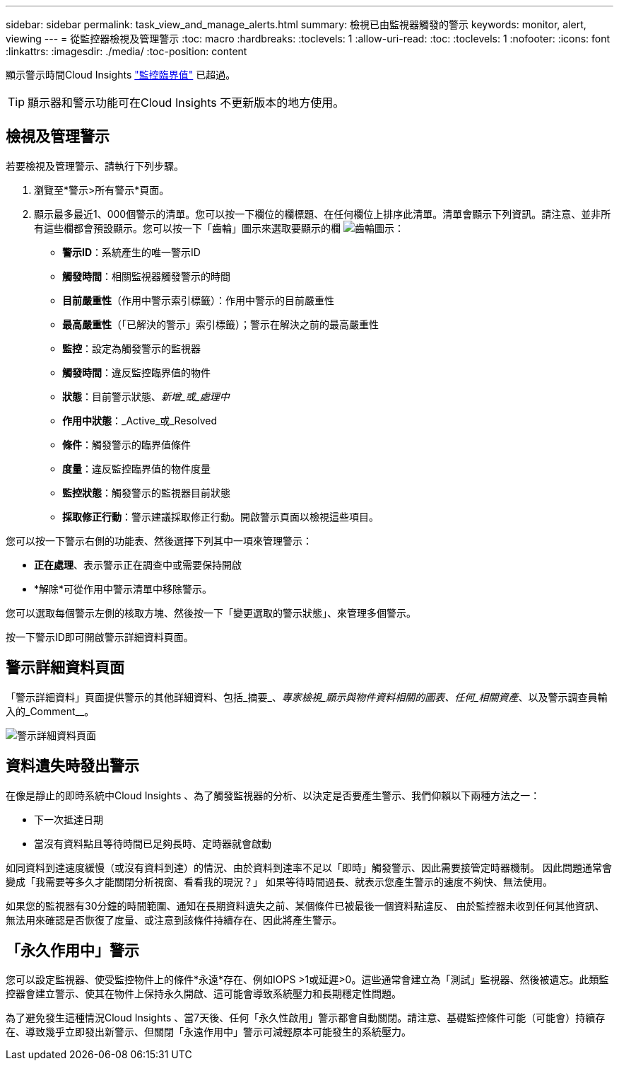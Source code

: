 ---
sidebar: sidebar 
permalink: task_view_and_manage_alerts.html 
summary: 檢視已由監視器觸發的警示 
keywords: monitor, alert, viewing 
---
= 從監控器檢視及管理警示
:toc: macro
:hardbreaks:
:toclevels: 1
:allow-uri-read: 
:toc: 
:toclevels: 1
:nofooter: 
:icons: font
:linkattrs: 
:imagesdir: ./media/
:toc-position: content


[role="lead"]
顯示警示時間Cloud Insights link:task_create_monitor.html["監控臨界值"] 已超過。


TIP: 顯示器和警示功能可在Cloud Insights 不更新版本的地方使用。



== 檢視及管理警示

若要檢視及管理警示、請執行下列步驟。

. 瀏覽至*警示>所有警示*頁面。
. 顯示最多最近1、000個警示的清單。您可以按一下欄位的欄標題、在任何欄位上排序此清單。清單會顯示下列資訊。請注意、並非所有這些欄都會預設顯示。您可以按一下「齒輪」圖示來選取要顯示的欄 image:gear.png["齒輪圖示"]：
+
** *警示ID*：系統產生的唯一警示ID
** *觸發時間*：相關監視器觸發警示的時間
** *目前嚴重性*（作用中警示索引標籤）：作用中警示的目前嚴重性
** *最高嚴重性*（「已解決的警示」索引標籤）；警示在解決之前的最高嚴重性
** *監控*：設定為觸發警示的監視器
** *觸發時間*：違反監控臨界值的物件
** *狀態*：目前警示狀態、_新增_或_處理中_
** *作用中狀態*：_Active_或_Resolved
** *條件*：觸發警示的臨界值條件
** *度量*：違反監控臨界值的物件度量
** *監控狀態*：觸發警示的監視器目前狀態
** *採取修正行動*：警示建議採取修正行動。開啟警示頁面以檢視這些項目。




您可以按一下警示右側的功能表、然後選擇下列其中一項來管理警示：

* *正在處理*、表示警示正在調查中或需要保持開啟
* *解除*可從作用中警示清單中移除警示。


您可以選取每個警示左側的核取方塊、然後按一下「變更選取的警示狀態」、來管理多個警示。

按一下警示ID即可開啟警示詳細資料頁面。



== 警示詳細資料頁面

「警示詳細資料」頁面提供警示的其他詳細資料、包括_摘要_、_專家檢視_顯示與物件資料相關的圖表、任何_相關資產_、以及警示調查員輸入的_Comment__。

image:alert_detail_page.png["警示詳細資料頁面"]



== 資料遺失時發出警示

在像是靜止的即時系統中Cloud Insights 、為了觸發監視器的分析、以決定是否要產生警示、我們仰賴以下兩種方法之一：

* 下一次抵達日期
* 當沒有資料點且等待時間已足夠長時、定時器就會啟動


如同資料到達速度緩慢（或沒有資料到達）的情況、由於資料到達率不足以「即時」觸發警示、因此需要接管定時器機制。 因此問題通常會變成「我需要等多久才能關閉分析視窗、看看我的現況？」 如果等待時間過長、就表示您產生警示的速度不夠快、無法使用。

如果您的監視器有30分鐘的時間範圍、通知在長期資料遺失之前、某個條件已被最後一個資料點違反、 由於監控器未收到任何其他資訊、無法用來確認是否恢復了度量、或注意到該條件持續存在、因此將產生警示。



== 「永久作用中」警示

您可以設定監視器、使受監控物件上的條件*永遠*存在、例如IOPS >1或延遲>0。這些通常會建立為「測試」監視器、然後被遺忘。此類監控器會建立警示、使其在物件上保持永久開啟、這可能會導致系統壓力和長期穩定性問題。

為了避免發生這種情況Cloud Insights 、當7天後、任何「永久性啟用」警示都會自動關閉。請注意、基礎監控條件可能（可能會）持續存在、導致幾乎立即發出新警示、但關閉「永遠作用中」警示可減輕原本可能發生的系統壓力。
